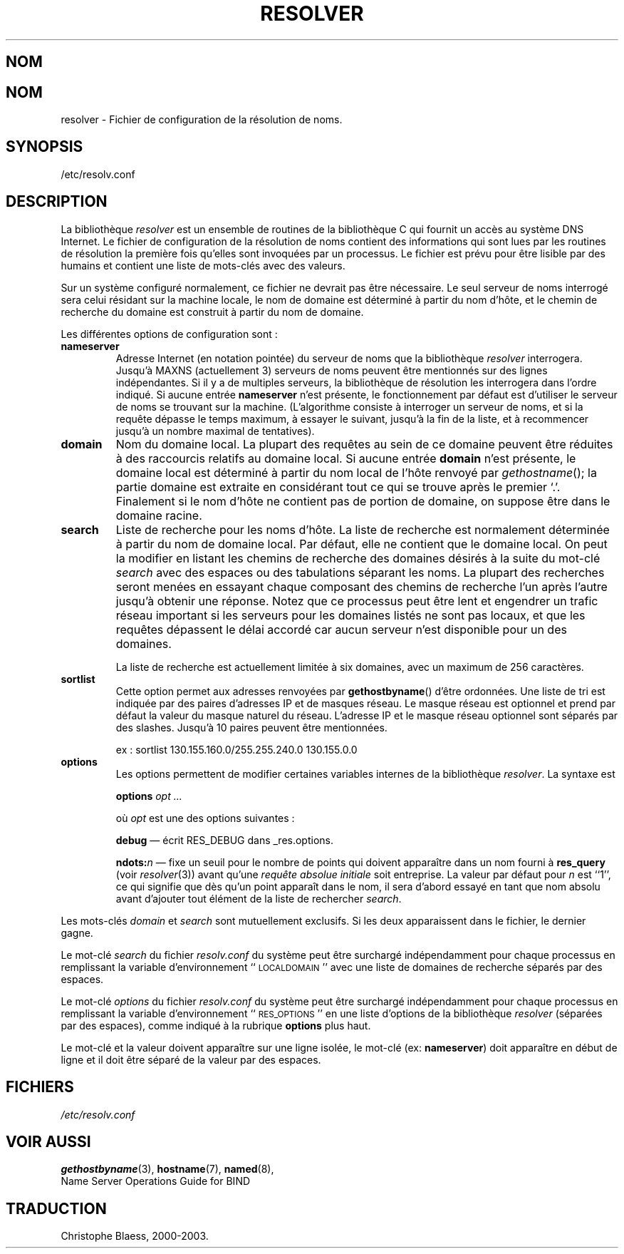 .\" Copyright (c) 1986 The Regents of the University of California.
.\" All rights reserved.
.\"
.\" Redistribution and use in source and binary forms are permitted
.\" provided that the above copyright notice and this paragraph are
.\" duplicated in all such forms and that any documentation,
.\" advertising materials, and other materials related to such
.\" distribution and use acknowledge that the software was developed
.\" by the University of California, Berkeley.  The name of the
.\" University may not be used to endorse or promote products derived
.\" from this software without specific prior written permission.
.\" THIS SOFTWARE IS PROVIDED ``AS IS'' AND WITHOUT ANY EXPRESS OR
.\" IMPLIED WARRANTIES, INCLUDING, WITHOUT LIMITATION, THE IMPLIED
.\" WARRANTIES OF MERCHANTABILITY AND FITNESS FOR A PARTICULAR PURPOSE.
.\"
.\"	@(#)resolver.5	5.9 (Berkeley) 12/14/89
.\"	$Id: resolver.5,v 8.3 1995/12/06 20:34:35 vixie Exp $
.\"
.\" Traduction 06/09/2000 par Christophe Blaess (ccb@club-internet.fr)
.\" Correction 26/07/2002
.\" LDP 1.31
.\" MàJ 25/07/2003 LDP-1.56
.TH RESOLVER 5 "25 juillet 2003" LDP "Manuel de l administrateur Linux"
.SH NOM
.UC 4
.SH NOM
resolver \- Fichier de configuration de la résolution de noms.
.SH SYNOPSIS
/etc/resolv.conf
.SH DESCRIPTION
.LP
La bibliothèque
.I resolver
est un ensemble de routines de la bibliothèque C
qui fournit un accès au système DNS Internet.
Le fichier de configuration de la résolution de noms contient des informations qui sont lues
par les routines de résolution la première fois qu'elles sont invoquées par un processus.
Le fichier est prévu pour être lisible par des humains et contient une liste de mots-clés
avec des valeurs.
.LP
Sur un système configuré normalement, ce fichier ne devrait pas être nécessaire.
Le seul serveur de noms interrogé sera celui résidant sur la machine locale,
le nom de domaine est déterminé à partir du nom d'hôte,
et le chemin de recherche du domaine est construit à partir du nom de domaine.
.LP
Les différentes options de configuration sont\ :
.TP
\fBnameserver\fP
Adresse Internet (en notation pointée) du serveur de noms
que la bibliothèque \fIresolver\fP interrogera.
Jusqu'à MAXNS (actuellement 3) serveurs de noms peuvent être
mentionnés sur des lignes indépendantes.
Si il y a de multiples serveurs, la bibliothèque de
résolution les interrogera dans l'ordre indiqué.
Si aucune entrée \fBnameserver\fP n'est présente, le fonctionnement par défaut
est d'utiliser le serveur de noms se trouvant sur la machine.
(L'algorithme consiste à interroger un serveur de noms, et si la requête dépasse le temps maximum,
à essayer le suivant, jusqu'à la fin de la liste, et à recommencer jusqu'à un nombre maximal de
tentatives).
.TP
\fBdomain\fP
Nom du domaine local.
La plupart des requêtes au sein de ce domaine peuvent être réduites
à des raccourcis relatifs au domaine local.
Si aucune entrée \fBdomain\fP n'est présente, le domaine local est déterminé
à partir du nom local de l'hôte renvoyé par
\fIgethostname\fP\|();
la partie domaine est extraite en considérant tout ce qui se trouve après le premier `.'.
Finalement si le nom d'hôte ne contient pas de portion de domaine, on suppose être
dans le domaine racine.
.TP
\fBsearch\fP
Liste de recherche pour les noms d'hôte.
La liste de recherche est normalement déterminée à partir du nom de domaine local.
Par défaut, elle ne contient que le domaine local.
On peut la modifier en listant les chemins de recherche des domaines désirés
à la suite du mot-clé \fIsearch\fP avec des espaces ou des tabulations séparant
les noms.
La plupart des recherches seront menées en essayant chaque composant des
chemins de recherche l'un après l'autre jusqu'à obtenir une réponse.
Notez que ce processus peut être lent et engendrer un trafic réseau important
si les serveurs pour les domaines listés ne sont pas locaux,
et que les requêtes dépassent le délai accordé car aucun serveur n'est disponible
pour un des domaines.
.IP
La liste de recherche est actuellement limitée à six domaines,
avec un maximum de 256 caractères.
.TP
\fBsortlist\fP
Cette option permet aux adresses renvoyées par \fBgethostbyname\fP() d'être ordonnées.
Une liste de tri est indiquée par des paires d'adresses IP et de masques réseau. Le masque réseau
est optionnel et prend par défaut la valeur du masque naturel du réseau. L'adresse IP et le masque
réseau optionnel sont séparés par des slashes. Jusqu'à 10 paires peuvent
être mentionnées.
.IP
ex : sortlist 130.155.160.0/255.255.240.0 130.155.0.0
.TP
\fBoptions\fP
Les options permettent de modifier certaines variables internes de la bibliothèque \fIresolver\fP.
La syntaxe est
.IP
\fBoptions\fP \fIopt\fP \fI...\fP
.IP
où \fIopt\fP est une des options suivantes :
.IP
\fBdebug\fP \(em écrit RES_DEBUG dans _res.options.
.IP
\fBndots:\fP\fIn\fP \(em fixe un seuil pour le nombre de points qui doivent
apparaître dans un nom fourni à \fBres_query\fP (voir \fIresolver\fP(3))
avant qu'une \fIrequête absolue initiale\fP soit entreprise. La valeur par défaut pour
\fIn\fP est ``1'', ce qui signifie que dès qu'un point apparaît dans le nom, il sera
d'abord essayé en tant que nom absolu avant d'ajouter tout élément de
la liste de rechercher \fIsearch\fP.
.LP
Les mots-clés \fIdomain\fP et \fIsearch\fP sont mutuellement exclusifs.
Si les deux apparaissent dans le fichier,
le dernier gagne.
.LP
Le mot-clé \fIsearch\fP du fichier \fIresolv.conf\fP du système peut être
surchargé indépendamment pour chaque processus en remplissant la variable d'environnement
``\s-1LOCALDOMAIN\s+1'' avec une liste de domaines de recherche séparés par des espaces.
.LP
Le mot-clé \fIoptions\fP du fichier \fIresolv.conf\fP du système peut être
surchargé indépendamment pour chaque processus en remplissant la variable d'environnement
``\s-1RES_OPTIONS\s+1'' en une liste d'options de la bibliothèque \fIresolver\fP (séparées par
des espaces), comme indiqué à la rubrique \fBoptions\fP plus haut.
.LP
Le mot-clé et la valeur doivent apparaître sur une ligne isolée, le mot-clé
(ex: \fBnameserver\fP) doit apparaître en début de ligne
et il doit être séparé de la valeur par des espaces.
.SH FICHIERS
.I /etc/resolv.conf
.SH "VOIR AUSSI"
.BR gethostbyname (3),
.BR hostname (7),
.BR named (8),
.br
Name Server Operations Guide for BIND
.SH TRADUCTION
Christophe Blaess, 2000-2003.
